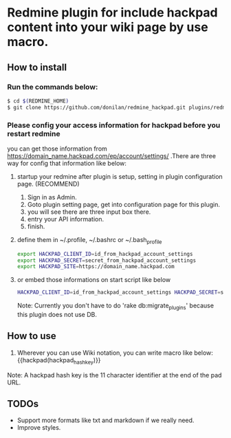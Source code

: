 * Redmine plugin for include hackpad content into your wiki page by use macro.

** How to install

*** Run the commands below:
#+BEGIN_SRC bash
   $ cd $(REDMINE_HOME)
   $ git clone https://github.com/donilan/redmine_hackpad.git plugins/redmine_hackpad
#+END_SRC

*** Please config your access information for hackpad before you restart redmine
    you can get those information from https://domain_name.hackpad.com/ep/account/settings/ .There are three way for config that information like below:

**** startup your redmine after plugin is setup, setting in plugin configuration page. (RECOMMEND)
1. Sign in as Admin.
1. Goto plugin setting page, get into configuration page for this plugin.
1. you will see there are three input box there.
1. entry your API information.
1. finish.

**** define them in ~/.profile, ~/.bashrc or ~/.bash_profile
#+BEGIN_SRC bash
export HACKPAD_CLIENT_ID=id_from_hackpad_account_settings
export HACKPAD_SECRET=secret_from_hackpad_account_settings
export HACKPAD_SITE=https://domain_name.hackpad.com
#+END_SRC

**** or embed those informations on start script like below
#+BEGIN_SRC bash
HACKPAD_CLIENT_ID=id_from_hackpad_account_settings HACKPAD_SECRET=secret_from_hackpad_account_settings HACKPAD_SITE=https://domain_name.hackpad.com RAILS_ENV=production rails start
#+END_SRC

Note: Currently you don't have to do 'rake db:migrate_plugins' because this plugin does not use DB.

** How to use

1. Wherever you can use Wiki notation, you can write macro like below:
   {{hackpad(hackpad_hash_key)}}

Note: A hackpad hash key is the 11 character identifier at the end of the pad URL.

** TODOs

- Support more formats like txt and markdown if we really need.
- Improve styles.
